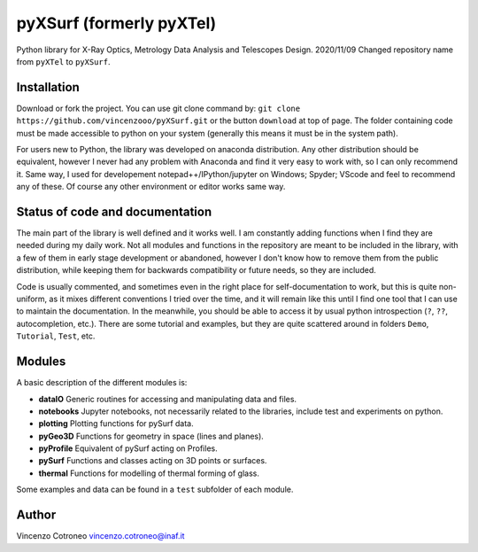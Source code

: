 pyXSurf (formerly pyXTel)
=========================

Python library for X-Ray Optics, Metrology Data Analysis and Telescopes
Design. 2020/11/09 Changed repository name from ``pyXTel`` to
``pyXSurf``.

Installation
------------

Download or fork the project. You can use git clone command by:
``git clone https://github.com/vincenzooo/pyXSurf.git`` or the button
``download`` at top of page. The folder containing code must be made
accessible to python on your system (generally this means it must be in
the system path).

For users new to Python, the library was developed on anaconda
distribution. Any other distribution should be equivalent, however I
never had any problem with Anaconda and find it very easy to work with,
so I can only recommend it. Same way, I used for developement
notepad++/IPython/jupyter on Windows; Spyder; VScode and feel to
recommend any of these. Of course any other environment or editor works
same way.

Status of code and documentation
--------------------------------

The main part of the library is well defined and it works well. I am
constantly adding functions when I find they are needed during my daily
work. Not all modules and functions in the repository are meant to be
included in the library, with a few of them in early stage development
or abandoned, however I don't know how to remove them from the public
distribution, while keeping them for backwards compatibility or future
needs, so they are included.

Code is usually commented, and sometimes
even in the right place for self-documentation to work, but this is quite non-uniform,
as it mixes different conventions I tried over the time, and it will remain like this
until I find one tool that I can use to maintain the documentation.  
In the meanwhile, you should be able to access
it by usual python introspection (``?``, ``??``, autocompletion, etc.). There
are some tutorial and examples, but they are quite scattered around in
folders ``Demo``, ``Tutorial``, ``Test``, etc.

Modules
-------

A basic description of the different modules is: 

* **dataIO** Generic routines for accessing and manipulating data and files. 

* **notebooks**  Jupyter notebooks, not necessarily related to the libraries, include test and experiments on python. 

* **plotting** Plotting functions for pySurf data. 

* **pyGeo3D** Functions for geometry in space (lines and planes). 

* **pyProfile** Equivalent of pySurf acting on Profiles. 

* **pySurf** Functions and classes acting on 3D points or surfaces. 

* **thermal** Functions for modelling of thermal forming of glass.

Some examples and data can be found in a ``test`` subfolder of each
module.

Author
------

Vincenzo Cotroneo vincenzo.cotroneo@inaf.it
